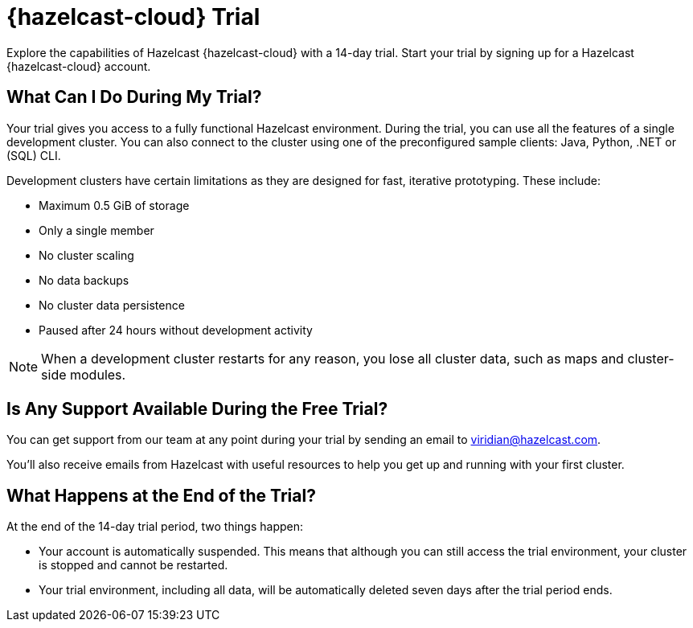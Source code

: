 = {hazelcast-cloud} Trial
:description: Explore the capabilities of Hazelcast {hazelcast-cloud} with a 14-day trial. Start your trial by signing up for a Hazelcast {hazelcast-cloud} account.

{description}

== What Can I Do During My Trial?

Your trial gives you access to a fully functional Hazelcast environment. During the trial, you can use all the features of a single development cluster. You can also connect to the cluster using one of the preconfigured sample clients: Java, Python, .NET or (SQL) CLI.

Development clusters have certain limitations as they are designed for fast, iterative prototyping. These include:

- Maximum 0.5 GiB of storage
- Only a single member
- No cluster scaling
- No data backups
- No cluster data persistence
- Paused after 24 hours without development activity 

NOTE: When a development cluster restarts for any reason, you lose all cluster data, such as maps and cluster-side modules.

== Is Any Support Available During the Free Trial?

You can get support from our team at any point during your trial by sending an email to mailto:viridian@hazelcast.com[].

You'll also receive emails from Hazelcast with useful resources to help you get up and running with your first cluster.

== What Happens at the End of the Trial?

At the end of the 14-day trial period, two things happen:

- Your account is automatically suspended. This means that although you can still access the trial environment, your cluster is stopped and cannot be restarted.
- Your trial environment, including all data, will be automatically deleted seven days after the trial period ends.
